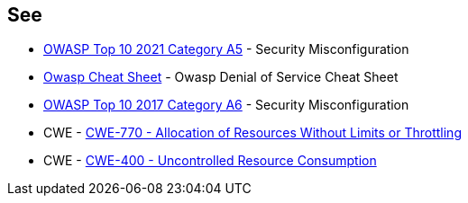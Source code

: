 == See

* https://owasp.org/Top10/A05_2021-Security_Misconfiguration/[OWASP Top 10 2021 Category A5] - Security Misconfiguration
* https://cheatsheetseries.owasp.org/cheatsheets/Denial_of_Service_Cheat_Sheet.html[Owasp Cheat Sheet] - Owasp Denial of Service Cheat Sheet
* https://owasp.org/www-project-top-ten/2017/A6_2017-Security_Misconfiguration[OWASP Top 10 2017 Category A6] - Security Misconfiguration
* CWE - https://cwe.mitre.org/data/definitions/770[CWE-770 - Allocation of Resources Without Limits or Throttling]
* CWE - https://cwe.mitre.org/data/definitions/400[CWE-400 - Uncontrolled Resource Consumption]